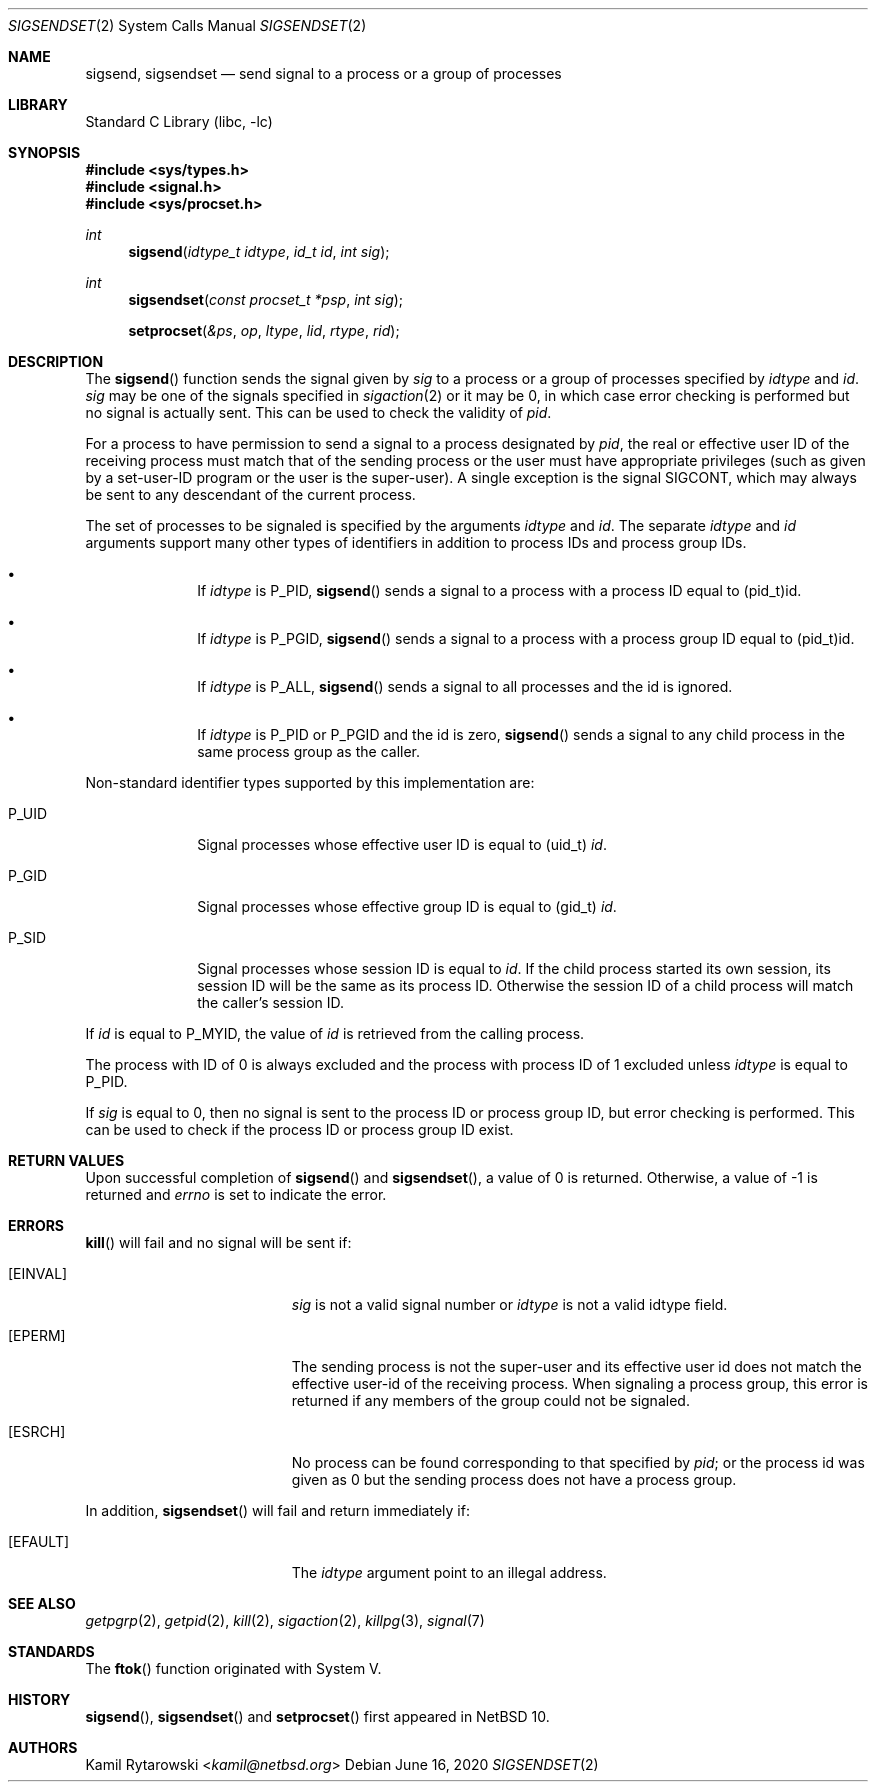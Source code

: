 .\"	$NetBSD$
.\"
.\" Copyright (c) 2020 The NetBSD Foundation, Inc.
.\" All rights reserved.
.\"
.\" This code is derived from software contributed to The NetBSD Foundation
.\" by Kamil Rytarowski.
.\"
.\" Redistribution and use in source and binary forms, with or without
.\" modification, are permitted provided that the following conditions
.\" are met:
.\" 1. Redistributions of source code must retain the above copyright
.\"    notice, this list of conditions and the following disclaimer.
.\" 2. Redistributions in binary form must reproduce the above copyright
.\"    notice, this list of conditions and the following disclaimer in the
.\"    documentation and/or other materials provided with the distribution.
.\"
.\" THIS SOFTWARE IS PROVIDED BY THE NETBSD FOUNDATION, INC. AND CONTRIBUTORS
.\" ``AS IS'' AND ANY EXPRESS OR IMPLIED WARRANTIES, INCLUDING, BUT NOT LIMITED
.\" TO, THE IMPLIED WARRANTIES OF MERCHANTABILITY AND FITNESS FOR A PARTICULAR
.\" PURPOSE ARE DISCLAIMED.  IN NO EVENT SHALL THE FOUNDATION OR CONTRIBUTORS
.\" BE LIABLE FOR ANY DIRECT, INDIRECT, INCIDENTAL, SPECIAL, EXEMPLARY, OR
.\" CONSEQUENTIAL DAMAGES (INCLUDING, BUT NOT LIMITED TO, PROCUREMENT OF
.\" SUBSTITUTE GOODS OR SERVICES; LOSS OF USE, DATA, OR PROFITS; OR BUSINESS
.\" INTERRUPTION) HOWEVER CAUSED AND ON ANY THEORY OF LIABILITY, WHETHER IN
.\" CONTRACT, STRICT LIABILITY, OR TORT (INCLUDING NEGLIGENCE OR OTHERWISE)
.\" ARISING IN ANY WAY OUT OF THE USE OF THIS SOFTWARE, EVEN IF ADVISED OF THE
.\" POSSIBILITY OF SUCH DAMAGE.
.\"
.Dd June 16, 2020
.Dt SIGSENDSET 2
.Os
.Sh NAME
.Nm sigsend ,
.Nm sigsendset
.Nd send signal to a process or a group of processes
.Sh LIBRARY
.Lb libc
.Sh SYNOPSIS
.In sys/types.h
.In signal.h
.In sys/procset.h
.Ft int
.Fn sigsend "idtype_t idtype" "id_t id" "int sig"
.Ft int
.Fn sigsendset "const procset_t *psp" "int sig"
.Fn setprocset "&ps" "op" "ltype" "lid" "rtype" "rid"
.Sh DESCRIPTION
The
.Fn sigsend
function sends the signal given by
.Fa sig
to a process or a group of processes specified by
.Fa idtype
and
.Fa id .
.Fa sig
may be one of the signals specified in
.Xr sigaction 2
or it may be 0, in which case
error checking is performed but no
signal is actually sent.
This can be used to check the validity of
.Fa pid .
.Pp
For a process to have permission to send a signal to a process designated
by
.Fa pid ,
the real or effective user ID of the receiving process must match
that of the sending process or the user must have appropriate privileges
(such as given by a set-user-ID program or the user is the super-user).
A single exception is the signal SIGCONT, which may always be sent
to any descendant of the current process.
.Pp
The set of processes to be signaled is specified by the arguments
.Fa idtype
and
.Fa id .
The separate
.Fa idtype
and
.Fa id
arguments support many other types of
identifiers in addition to process IDs and process group IDs.
.Bl -bullet -offset indent
.It
If
.Fa idtype
is
.Dv P_PID ,
.Fn sigsend
sends a signal to a process with a process ID equal to
.Dv (pid_t)id .
.It
If
.Fa idtype
is
.Dv P_PGID ,
.Fn sigsend
sends a signal to a process with a process group ID equal to
.Dv (pid_t)id .
.It
If
.Fa idtype
is
.Dv P_ALL ,
.Fn sigsend
sends a signal to all processes and the
.Dv id
is ignored.
.It
If
.Fa idtype
is
.Dv P_PID
or
.Dv P_PGID
and the
.Dv id
is zero,
.Fn sigsend
sends a signal to any child process in the same process group as the caller.
.El
.Pp
Non-standard identifier types supported by this
implementation are:
.Bl -tag -width P_JAILID
.It Dv P_UID
Signal processes whose effective user ID is equal to
.Dv (uid_t) Fa id .
.It Dv P_GID
Signal processes whose effective group ID is equal to
.Dv (gid_t) Fa id .
.It Dv P_SID
Signal processes whose session ID is equal to
.Fa id .
.\" This is just how sessions work, not sure this needs to be documented here
If the child process started its own session,
its session ID will be the same as its process ID.
Otherwise the session ID of a child process will match the caller's session ID.
.El
.Pp
If
.Fa id
is equal to
.Dv P_MYID ,
the value of
.Fa id
is retrieved from the calling process.
.Pp
The process with ID of 0 is always excluded and the process with process ID of 1
excluded unless
.Fa idtype
is equal to
.Dv P_PID .
.Pp
If
.Fa sig
is equal to
.Dv 0 ,
then no signal is sent to the process ID or process group ID, but error
checking is performed.
This can be used to check if the process ID or process group ID exist.
.Pp
.Sh RETURN VALUES
Upon successful completion of
.Fn sigsend
and
.Fn sigsendset ,
a value of 0 is returned.
Otherwise, a value of \-1 is returned and
.Va errno
is set to indicate the error.
.Sh ERRORS
.Fn kill
will fail and no signal will be sent if:
.Bl -tag -width Er
.It Bq Er EINVAL
.Fa sig
is not a valid signal number or
.Fa idtype
is not a valid
.Dv idtype field.
.It Bq Er EPERM
The sending process is not the super-user and its effective
user id does not match the effective user-id of the receiving process.
When signaling a process group, this error is returned if any members
of the group could not be signaled.
.It Bq Er ESRCH
No process can be found corresponding to that specified by
.Fa pid ;
or the process id was given as 0
but the sending process does not have a process group.
.El
.Pp
In addition,
.Fn sigsendset
will fail and return immediately if:
.Bl -tag -width Er
.It Bq Er EFAULT
The
.Fa idtype
argument point to an illegal address.
.El
.Sh SEE ALSO
.Xr getpgrp 2 ,
.Xr getpid 2 ,
.Xr kill 2 ,
.Xr sigaction 2 ,
.Xr killpg 3 ,
.Xr signal 7
.Sh STANDARDS
The
.Fn ftok
function originated with System V.
.Sh HISTORY
.Fn sigsend ,
.Fn sigsendset
and
.Fn setprocset
first appeared in
.Nx 10 .
.Sh AUTHORS
.An Kamil Rytarowski Aq Mt kamil@netbsd.org
